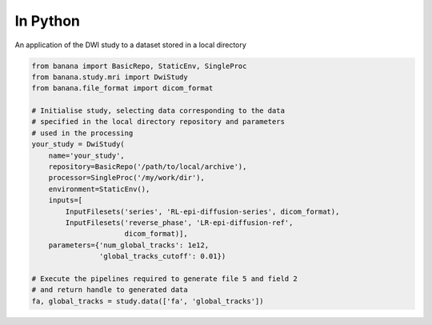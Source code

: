 In Python 
=========

An application of the DWI study to a dataset stored in a local directory

.. code-block:: python

    from banana import BasicRepo, StaticEnv, SingleProc
    from banana.study.mri import DwiStudy
    from banana.file_format import dicom_format

    # Initialise study, selecting data corresponding to the data
    # specified in the local directory repository and parameters
    # used in the processing
    your_study = DwiStudy(
        name='your_study',
        repository=BasicRepo('/path/to/local/archive'),
        processor=SingleProc('/my/work/dir'),
        environment=StaticEnv(),
        inputs=[
            InputFilesets('series', 'RL-epi-diffusion-series', dicom_format),
            InputFilesets('reverse_phase', 'LR-epi-diffusion-ref',
                          dicom_format)],
        parameters={'num_global_tracks': 1e12,
                    'global_tracks_cutoff': 0.01})

    # Execute the pipelines required to generate file 5 and field 2
    # and return handle to generated data
    fa, global_tracks = study.data(['fa', 'global_tracks'])

